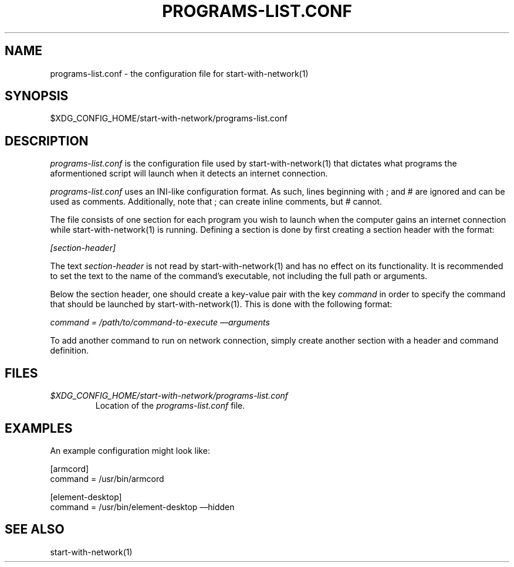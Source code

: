 .PP
.TH PROGRAMS-LIST.CONF 5
.SH NAME 
programs-list.conf - the configuration file for start-with-network(1) 
.SH SYNOPSIS 
$XDG_CONFIG_HOME/start-with-network/programs-list.conf 
.SH DESCRIPTION 
.I programs-list.conf
is the configuration file used by start-with-network(1) that dictates what programs the aformentioned script will launch when it detects an internet connection.
.PP
.I programs-list.conf
uses an INI-like configuration format. As such, lines beginning with ; and # are ignored and can be used as comments. Additionally, note that ; can create inline comments, but # cannot.
.PP
The file consists of one section for each program you wish to launch when the computer gains an internet connection while start-with-network(1) is running.
Defining a section is done by first creating a section header with the format:
.PP
.I [section-header]
.PP
The text 
.I section-header
is not read by start-with-network(1) and has no effect on its functionality.
It is recommended to set the text to the name of the command\[cq]s executable, not including the full path or arguments.
.PP
Below the section header, one should create a key-value pair with the key 
.I command
in order to specify the command that should be launched by start-with-network(1).
This is done with the following format:
.PP
.I command = /path/to/command-to-execute \[en]\[en]arguments
.PP
To add another command to run on network connection, simply create another section with a header and command definition.
.SH FILES
.TP 
.I $XDG_CONFIG_HOME/start-with-network/programs-list.conf 
Location of the
.I programs-list.conf
file.
.SH EXAMPLES
An example configuration might look like:
.PP
[armcord] 
.sp 0
command = /usr/bin/armcord
.PP
[element-desktop] 
.sp 0
command = /usr/bin/element-desktop \[en]\[en]hidden 
.SH SEE ALSO 
start-with-network(1)
